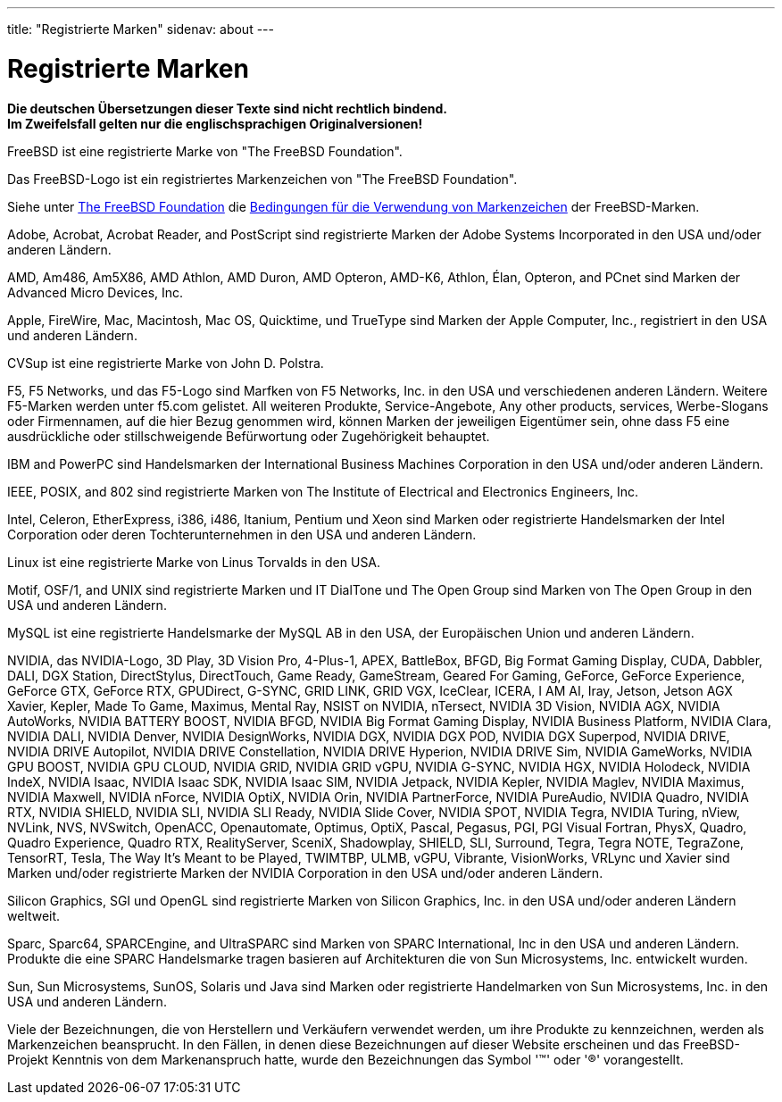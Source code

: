 ---
title: "Registrierte Marken"
sidenav: about
---

= Registrierte Marken

*Die deutschen Übersetzungen dieser Texte sind nicht rechtlich bindend.* +
*Im Zweifelsfall gelten nur die englischsprachigen Originalversionen!*

FreeBSD ist eine registrierte Marke von "The FreeBSD Foundation".

Das FreeBSD-Logo ist ein registriertes Markenzeichen von "The FreeBSD Foundation".

Siehe unter https://www.freebsdfoundation.org/[The FreeBSD Foundation] die https://www.freebsdfoundation.org/legal/trademark-usage-terms-and-conditions/[Bedingungen für die Verwendung von Markenzeichen] der FreeBSD-Marken.

Adobe, Acrobat, Acrobat Reader, and PostScript sind registrierte Marken der Adobe Systems Incorporated in den USA und/oder anderen Ländern.

AMD, Am486, Am5X86, AMD Athlon, AMD Duron, AMD Opteron, AMD-K6, Athlon, Élan, Opteron, and PCnet sind Marken der Advanced Micro Devices, Inc.

Apple, FireWire, Mac, Macintosh, Mac OS, Quicktime, und TrueType sind Marken der Apple Computer, Inc., registriert in den USA und anderen Ländern.

CVSup ist eine registrierte Marke von John D. Polstra.

F5, F5 Networks, und das F5-Logo sind Marfken von F5 Networks, Inc. in den USA und verschiedenen anderen Ländern. Weitere F5-Marken werden unter f5.com gelistet. All weiteren Produkte, Service-Angebote, Any other products, services, Werbe-Slogans oder Firmennamen, auf die hier Bezug genommen wird, können Marken der jeweiligen Eigentümer sein, ohne dass F5 eine ausdrückliche oder stillschweigende Befürwortung oder Zugehörigkeit behauptet.

IBM and PowerPC sind Handelsmarken der International Business Machines Corporation in den USA und/oder anderen Ländern.

IEEE, POSIX, and 802 sind registrierte Marken von The Institute of Electrical and Electronics Engineers, Inc.

Intel, Celeron, EtherExpress, i386, i486, Itanium, Pentium und Xeon sind Marken oder registrierte Handelsmarken der Intel Corporation oder deren Tochterunternehmen in den USA und anderen Ländern.

Linux ist eine registrierte Marke von Linus Torvalds in den USA.

Motif, OSF/1, and UNIX sind registrierte Marken und IT DialTone und The Open Group sind Marken von The Open Group in den USA und anderen Ländern.

MySQL ist eine registrierte Handelsmarke der MySQL AB in den USA, der Europäischen Union und anderen Ländern.

NVIDIA, das NVIDIA-Logo, 3D Play, 3D Vision Pro, 4-Plus-1, APEX, BattleBox, BFGD, Big Format Gaming Display, CUDA, Dabbler, DALI, DGX Station, DirectStylus, DirectTouch, Game Ready, GameStream, Geared For Gaming, GeForce, GeForce Experience, GeForce GTX, GeForce RTX, GPUDirect, G-SYNC, GRID LINK, GRID VGX, IceClear, ICERA, I AM AI, Iray, Jetson, Jetson AGX Xavier, Kepler, Made To Game, Maximus, Mental Ray, NSIST on NVIDIA, nTersect, NVIDIA 3D Vision, NVIDIA AGX, NVIDIA AutoWorks, NVIDIA BATTERY BOOST, NVIDIA BFGD, NVIDIA Big Format Gaming Display, NVIDIA Business Platform, NVIDIA Clara, NVIDIA DALI, NVIDIA Denver, NVIDIA DesignWorks, NVIDIA DGX, NVIDIA DGX POD, NVIDIA DGX Superpod, NVIDIA DRIVE, NVIDIA DRIVE Autopilot, NVIDIA DRIVE Constellation, NVIDIA DRIVE Hyperion, NVIDIA DRIVE Sim, NVIDIA GameWorks, NVIDIA GPU BOOST, NVIDIA GPU CLOUD, NVIDIA GRID, NVIDIA GRID vGPU, NVIDIA G-SYNC, NVIDIA HGX, NVIDIA Holodeck, NVIDIA IndeX, NVIDIA Isaac, NVIDIA Isaac SDK, NVIDIA Isaac SIM, NVIDIA Jetpack, NVIDIA Kepler, NVIDIA Maglev, NVIDIA Maximus, NVIDIA Maxwell, NVIDIA nForce, NVIDIA OptiX, NVIDIA Orin, NVIDIA PartnerForce, NVIDIA PureAudio, NVIDIA Quadro, NVIDIA RTX, NVIDIA SHIELD, NVIDIA SLI, NVIDIA SLI Ready, NVIDIA Slide Cover, NVIDIA SPOT, NVIDIA Tegra, NVIDIA Turing, nView, NVLink, NVS, NVSwitch, OpenACC, Openautomate, Optimus, OptiX, Pascal, Pegasus, PGI, PGI Visual Fortran, PhysX, Quadro, Quadro Experience, Quadro RTX, RealityServer, SceniX, Shadowplay, SHIELD, SLI, Surround, Tegra, Tegra NOTE, TegraZone, TensorRT, Tesla, The Way It's Meant to be Played,  TWIMTBP, ULMB, vGPU, Vibrante, VisionWorks, VRLync und Xavier sind Marken und/oder registrierte Marken der NVIDIA Corporation in den USA und/oder anderen Ländern.

Silicon Graphics, SGI und OpenGL sind registrierte Marken von Silicon Graphics, Inc. in den USA und/oder anderen Ländern weltweit.

Sparc, Sparc64, SPARCEngine, and UltraSPARC sind Marken von SPARC International, Inc in den USA und anderen Ländern. Produkte die eine SPARC Handelsmarke tragen basieren auf Architekturen die von Sun Microsystems, Inc. entwickelt wurden.

Sun, Sun Microsystems, SunOS, Solaris und Java sind Marken oder registrierte Handelmarken von Sun Microsystems, Inc. in den USA und anderen Ländern.

Viele der Bezeichnungen, die von Herstellern und Verkäufern verwendet werden, um ihre Produkte zu kennzeichnen, werden als Markenzeichen beansprucht. In den Fällen, in denen diese Bezeichnungen auf dieser Website erscheinen und das FreeBSD-Projekt Kenntnis von dem Markenanspruch hatte, wurde den Bezeichnungen das Symbol '(TM)' oder '(R)' vorangestellt.
